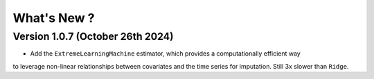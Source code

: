 .. _whatsnew:

What's New ?
============

Version 1.0.7 (October 26th 2024)
---------------------------------
- Add the ``ExtremeLearningMachine`` estimator, which provides a computationally efficient way
to leverage non-linear relationships between covariates and the time series for imputation. Still
3x slower than ``Ridge``.